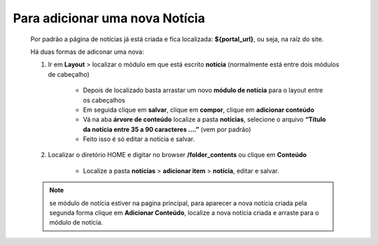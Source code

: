 Para adicionar uma nova Notícia
===============================

	Por padrão a página de notícias já está criada e fica localizada: **${portal_url}**, ou seja, na raíz do site.

	Há duas formas de adiconar uma nova:

	1. Ir em **Layout** > localizar o módulo em que está escrito **notícia** (normalmente está entre dois módulos de cabeçalho)
	
		* Depois de localizado basta arrastar um novo **módulo de notícia** para o layout entre os cabeçalhos
		* Em seguida clique em **salvar**, clique em **compor**, clique em **adicionar conteúdo**
		* Vá na aba **árvore de conteúdo** localize a pasta **notícias**, selecione o arquivo **“Título da notícia entre 35 a 90 caracteres ….”** (vem por padrão)
		* Feito isso é só editar a notícia e salvar.
		  
	2. Localizar o diretório HOME e digitar no browser **/folder_contents** ou clique em **Conteúdo**
	   
	    * Localize a pasta **notícias** > **adicionar item** > **notícia**, editar e salvar.
	      
	.. note:: se módulo de notícia estiver na pagina principal, para aparecer a nova notícia criada pela segunda forma clique em **Adicionar Conteúdo**, localize a nova notícia criada e arraste para o módulo de notícia.
